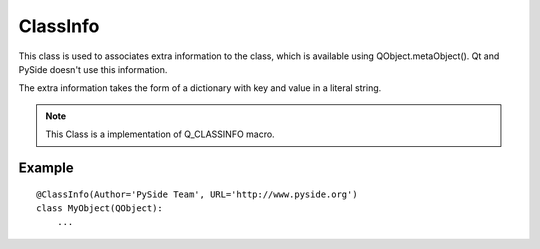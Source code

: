 .. module:: PySide.QtCore
.. _ClassInfo:

ClassInfo
*********

This class is used to associates extra information to the class, which is available
using QObject.metaObject(). Qt and PySide doesn't use this information.

The extra information takes the form of a dictionary with key and value in a literal string.

.. note:: This Class is a implementation of Q_CLASSINFO macro.
   

Example
-------

::

    @ClassInfo(Author='PySide Team', URL='http://www.pyside.org')
    class MyObject(QObject):
        ...

